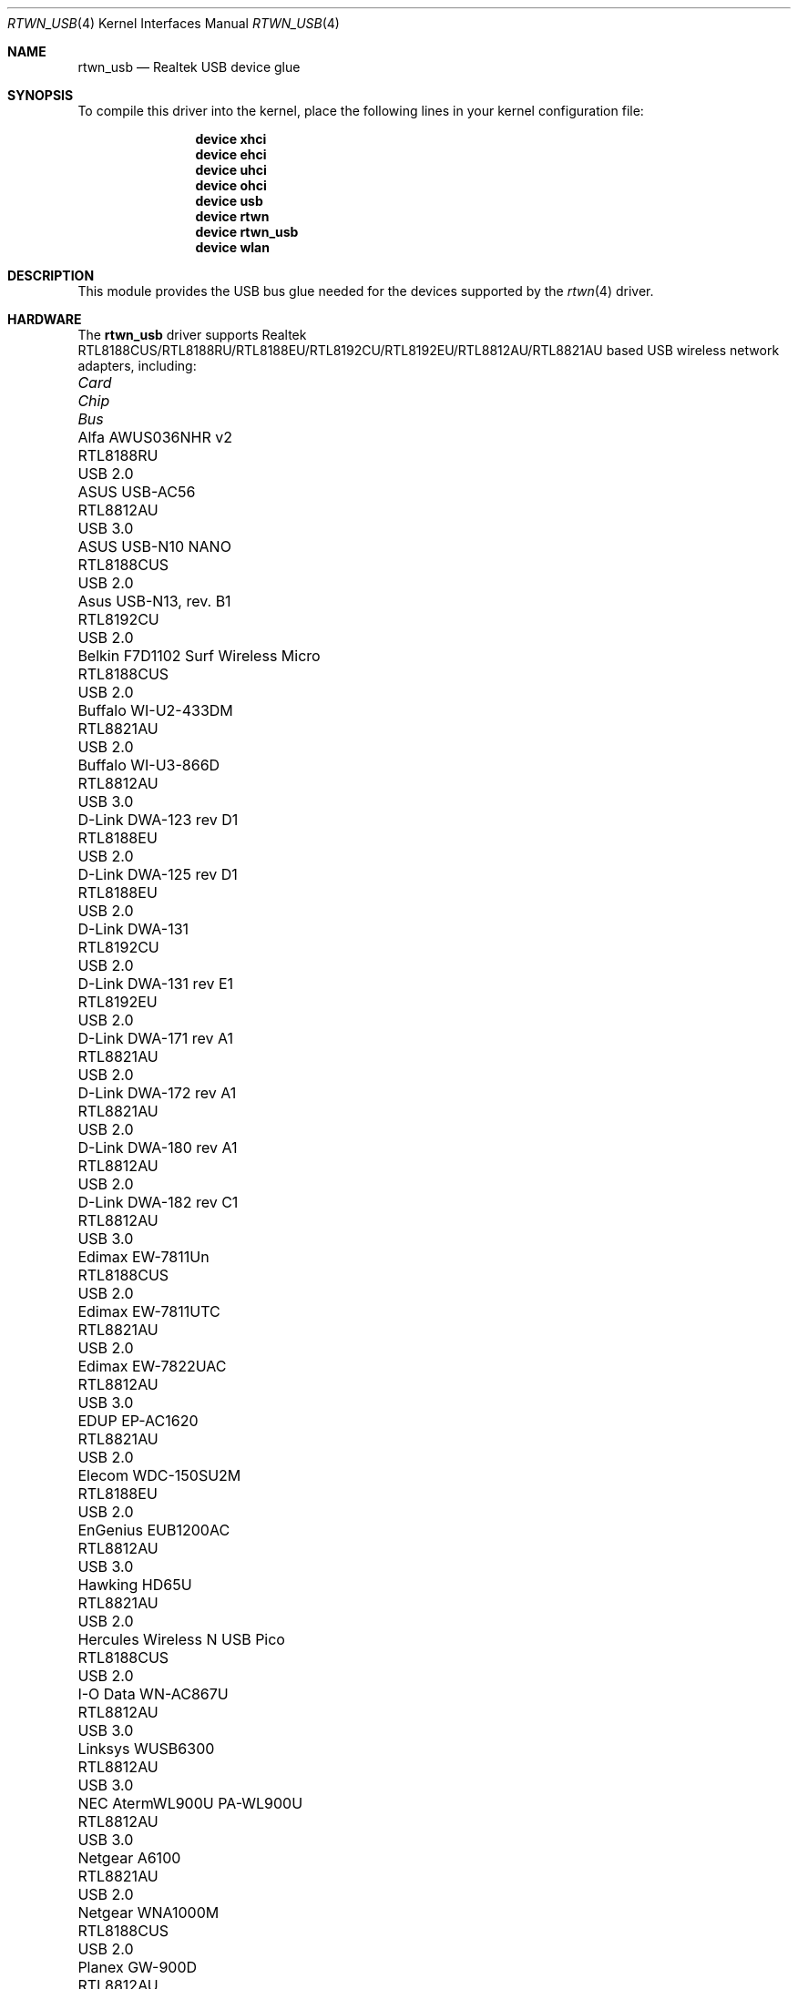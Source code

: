.\"-
.\" Copyright (c) 2011 Adrian Chadd, Xenion Pty Ltd
.\" Copyright (c) 2016 Andriy Voskoboinyk <avos@FreeBSD.org>
.\" All rights reserved.
.\""
.\" Redistribution and use in source and binary forms, with or without
.\" modification, are permitted provided that the following conditions
.\" are met:
.\" 1. Redistributions of source code must retain the above copyright
.\"    notice, this list of conditions and the following disclaimer,
.\"    without modification.
.\" 2. Redistributions in binary form must reproduce at minimum a disclaimer
.\"    similar to the "NO WARRANTY" disclaimer below ("Disclaimer") and any
.\"    redistribution must be conditioned upon including a substantially
.\"    similar Disclaimer requirement for further binary redistribution.
.\"
.\" NO WARRANTY
.\" THIS SOFTWARE IS PROVIDED BY THE COPYRIGHT HOLDERS AND CONTRIBUTORS
.\" ``AS IS'' AND ANY EXPRESS OR IMPLIED WARRANTIES, INCLUDING, BUT NOT
.\" LIMITED TO, THE IMPLIED WARRANTIES OF NONINFRINGEMENT, MERCHANTIBILITY
.\" AND FITNESS FOR A PARTICULAR PURPOSE ARE DISCLAIMED. IN NO EVENT SHALL
.\" THE COPYRIGHT HOLDERS OR CONTRIBUTORS BE LIABLE FOR SPECIAL, EXEMPLARY,
.\" OR CONSEQUENTIAL DAMAGES (INCLUDING, BUT NOT LIMITED TO, PROCUREMENT OF
.\" SUBSTITUTE GOODS OR SERVICES; LOSS OF USE, DATA, OR PROFITS; OR BUSINESS
.\" INTERRUPTION) HOWEVER CAUSED AND ON ANY THEORY OF LIABILITY, WHETHER
.\" IN CONTRACT, STRICT LIABILITY, OR TORT (INCLUDING NEGLIGENCE OR OTHERWISE)
.\" ARISING IN ANY WAY OUT OF THE USE OF THIS SOFTWARE, EVEN IF ADVISED OF
.\" THE POSSIBILITY OF SUCH DAMAGES.
.\"
.\" $FreeBSD$
.\"/
.Dd January 28, 2019
.Dt RTWN_USB 4
.Os
.Sh NAME
.Nm rtwn_usb
.Nd "Realtek USB device glue"
.Sh SYNOPSIS
To compile this driver into the kernel,
place the following lines in your
kernel configuration file:
.Bd -ragged -offset indent
.Cd "device xhci"
.Cd "device ehci"
.Cd "device uhci"
.Cd "device ohci"
.Cd "device usb"
.Cd "device rtwn"
.Cd "device rtwn_usb"
.Cd "device wlan"
.Ed
.Sh DESCRIPTION
This module provides the USB bus glue needed for the devices supported
by the
.Xr rtwn 4
driver.
.Sh HARDWARE
The
.Nm
driver supports Realtek RTL8188CUS/RTL8188RU/RTL8188EU/RTL8192CU/RTL8192EU/RTL8812AU/RTL8821AU
based USB wireless network adapters, including:
.Pp
.Bl -column -compact "Belkin F7D1102 Surf Wireless Micro" "RTL8188CUS" "Bus"
.It Em Card Ta Em Chip Ta Em Bus
.It "Alfa AWUS036NHR v2" Ta RTL8188RU Ta USB 2.0
.It "ASUS USB-AC56" Ta RTL8812AU Ta USB 3.0
.It "ASUS USB-N10 NANO" Ta RTL8188CUS Ta USB 2.0
.It "Asus USB-N13, rev. B1" Ta RTL8192CU Ta USB 2.0
.It "Belkin F7D1102 Surf Wireless Micro" Ta RTL8188CUS Ta USB 2.0
.It "Buffalo WI-U2-433DM" Ta RTL8821AU Ta USB 2.0
.It "Buffalo WI-U3-866D" Ta RTL8812AU Ta USB 3.0
.It "D-Link DWA-123 rev D1" Ta RTL8188EU Ta USB 2.0
.It "D-Link DWA-125 rev D1" Ta RTL8188EU Ta USB 2.0
.It "D-Link DWA-131" Ta RTL8192CU Ta USB 2.0
.It "D-Link DWA-131 rev E1" Ta RTL8192EU Ta USB 2.0
.It "D-Link DWA-171 rev A1" Ta RTL8821AU Ta USB 2.0
.It "D-Link DWA-172 rev A1" Ta RTL8821AU Ta USB 2.0
.It "D-Link DWA-180 rev A1" Ta RTL8812AU Ta USB 2.0
.It "D-Link DWA-182 rev C1" Ta RTL8812AU Ta USB 3.0
.It "Edimax EW-7811Un" Ta RTL8188CUS Ta USB 2.0
.It "Edimax EW-7811UTC" Ta RTL8821AU Ta USB 2.0
.It "Edimax EW-7822UAC" Ta RTL8812AU Ta USB 3.0
.It "EDUP EP-AC1620" Ta RTL8821AU Ta USB 2.0
.It "Elecom WDC-150SU2M" Ta RTL8188EU Ta USB 2.0
.It "EnGenius EUB1200AC" Ta RTL8812AU Ta USB 3.0
.It "Hawking HD65U" Ta RTL8821AU Ta USB 2.0
.It "Hercules Wireless N USB Pico" Ta RTL8188CUS Ta USB 2.0
.It "I-O Data WN-AC867U" Ta RTL8812AU Ta USB 3.0
.It "Linksys WUSB6300" Ta RTL8812AU Ta USB 3.0
.It "NEC AtermWL900U PA-WL900U" Ta RTL8812AU Ta USB 3.0
.It "Netgear A6100" Ta RTL8821AU Ta USB 2.0
.It "Netgear WNA1000M" Ta RTL8188CUS Ta USB 2.0
.It "Planex GW-900D" Ta RTL8812AU Ta USB 3.0
.It "Realtek RTL8192CU" Ta RTL8192CU Ta USB 2.0
.It "Realtek RTL8188CUS" Ta RTL8188CUS Ta USB 2.0
.It "Sitecom WLA-7100" Ta RTL8812AU Ta USB 3.0
.It "TP-Link Archer T4U" Ta RTL8812AU Ta USB 3.0
.It "TP-Link Archer T4U v2" Ta RTL8812AU Ta USB 3.0
.It "TP-Link Archer T4UH v1" Ta RTL8812AU Ta USB 3.0
.It "TP-Link Archer T4UH v2" Ta RTL8812AU Ta USB 3.0
.It "TP-Link TL-WN722N v2" Ta RTL8188EU Ta USB 2.0
.It "TP-LINK TL-WN723N v3" Ta RTL8188EU Ta USB 2.0
.It "TP-LINK TL-WN725N v2" Ta RTL8188EU Ta USB 2.0
.It "TP-LINK TL-WN821N v4" Ta RTL8192CU Ta USB 2.0
.It "TP-LINK TL-WN821N v5" Ta RTL8192EU Ta USB 2.0
.It "TP-LINK TL-WN822N v4" Ta RTL8192EU Ta USB 2.0
.It "TP-LINK TL-WN823N v1" Ta RTL8192CU Ta USB 2.0
.It "TP-LINK TL-WN823N v2" Ta RTL8192EU Ta USB 2.0
.It "TRENDnet TEW-805UB" Ta RTL8812AU Ta USB 3.0
.It "ZyXEL NWD6605" Ta RTL8812AU Ta USB 3.0
.El
.Sh SEE ALSO
.Xr rtwn 4 ,
.Xr rtwn_pci 4 ,
.Xr rtwnfw 4 ,
.Xr usb 4
.Sh BUGS
The
.Nm
driver does not support any of the 802.11ac capabilities offered by the
adapters.
Additional work is required in
.Xr ieee80211 9
before those features can be supported.
